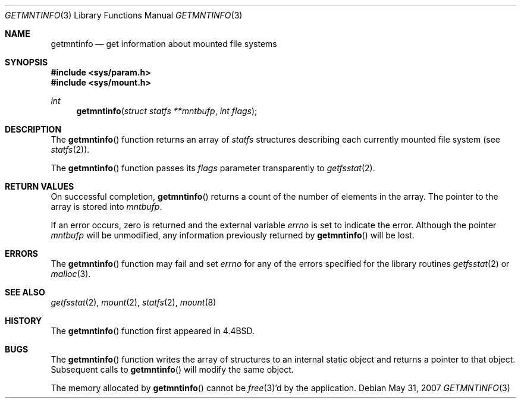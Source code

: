.\"	$OpenBSD: getmntinfo.3,v 1.11 2007/05/31 19:19:28 jmc Exp $
.\"
.\" Copyright (c) 1989, 1991, 1993
.\"	The Regents of the University of California.  All rights reserved.
.\"
.\" Redistribution and use in source and binary forms, with or without
.\" modification, are permitted provided that the following conditions
.\" are met:
.\" 1. Redistributions of source code must retain the above copyright
.\"    notice, this list of conditions and the following disclaimer.
.\" 2. Redistributions in binary form must reproduce the above copyright
.\"    notice, this list of conditions and the following disclaimer in the
.\"    documentation and/or other materials provided with the distribution.
.\" 3. Neither the name of the University nor the names of its contributors
.\"    may be used to endorse or promote products derived from this software
.\"    without specific prior written permission.
.\"
.\" THIS SOFTWARE IS PROVIDED BY THE REGENTS AND CONTRIBUTORS ``AS IS'' AND
.\" ANY EXPRESS OR IMPLIED WARRANTIES, INCLUDING, BUT NOT LIMITED TO, THE
.\" IMPLIED WARRANTIES OF MERCHANTABILITY AND FITNESS FOR A PARTICULAR PURPOSE
.\" ARE DISCLAIMED.  IN NO EVENT SHALL THE REGENTS OR CONTRIBUTORS BE LIABLE
.\" FOR ANY DIRECT, INDIRECT, INCIDENTAL, SPECIAL, EXEMPLARY, OR CONSEQUENTIAL
.\" DAMAGES (INCLUDING, BUT NOT LIMITED TO, PROCUREMENT OF SUBSTITUTE GOODS
.\" OR SERVICES; LOSS OF USE, DATA, OR PROFITS; OR BUSINESS INTERRUPTION)
.\" HOWEVER CAUSED AND ON ANY THEORY OF LIABILITY, WHETHER IN CONTRACT, STRICT
.\" LIABILITY, OR TORT (INCLUDING NEGLIGENCE OR OTHERWISE) ARISING IN ANY WAY
.\" OUT OF THE USE OF THIS SOFTWARE, EVEN IF ADVISED OF THE POSSIBILITY OF
.\" SUCH DAMAGE.
.\"
.Dd $Mdocdate: May 31 2007 $
.Dt GETMNTINFO 3
.Os
.Sh NAME
.Nm getmntinfo
.Nd get information about mounted file systems
.Sh SYNOPSIS
.Fd #include <sys/param.h>
.Fd #include <sys/mount.h>
.Ft int
.Fn getmntinfo "struct statfs **mntbufp" "int flags"
.Sh DESCRIPTION
The
.Fn getmntinfo
function returns an array of
.Xr statfs
structures describing each currently mounted file system (see
.Xr statfs 2 ) .
.Pp
The
.Fn getmntinfo
function passes its
.Fa flags
parameter transparently to
.Xr getfsstat 2 .
.Sh RETURN VALUES
On successful completion,
.Fn getmntinfo
returns a count of the number of elements in the array.
The pointer to the array is stored into
.Fa mntbufp .
.Pp
If an error occurs, zero is returned and the external variable
.Va errno
is set to indicate the error.
Although the pointer
.Fa mntbufp
will be unmodified, any information previously returned by
.Fn getmntinfo
will be lost.
.Sh ERRORS
The
.Fn getmntinfo
function may fail and set
.Va errno
for any of the errors specified for the library routines
.Xr getfsstat 2
or
.Xr malloc 3 .
.Sh SEE ALSO
.Xr getfsstat 2 ,
.Xr mount 2 ,
.Xr statfs 2 ,
.Xr mount 8
.Sh HISTORY
The
.Fn getmntinfo
function first appeared in
.Bx 4.4 .
.Sh BUGS
The
.Fn getmntinfo
function writes the array of structures to an internal static object
and returns a pointer to that object.
Subsequent calls to
.Fn getmntinfo
will modify the same object.
.Pp
The memory allocated by
.Fn getmntinfo
cannot be
.Xr free 3 Ns 'd
by the application.
